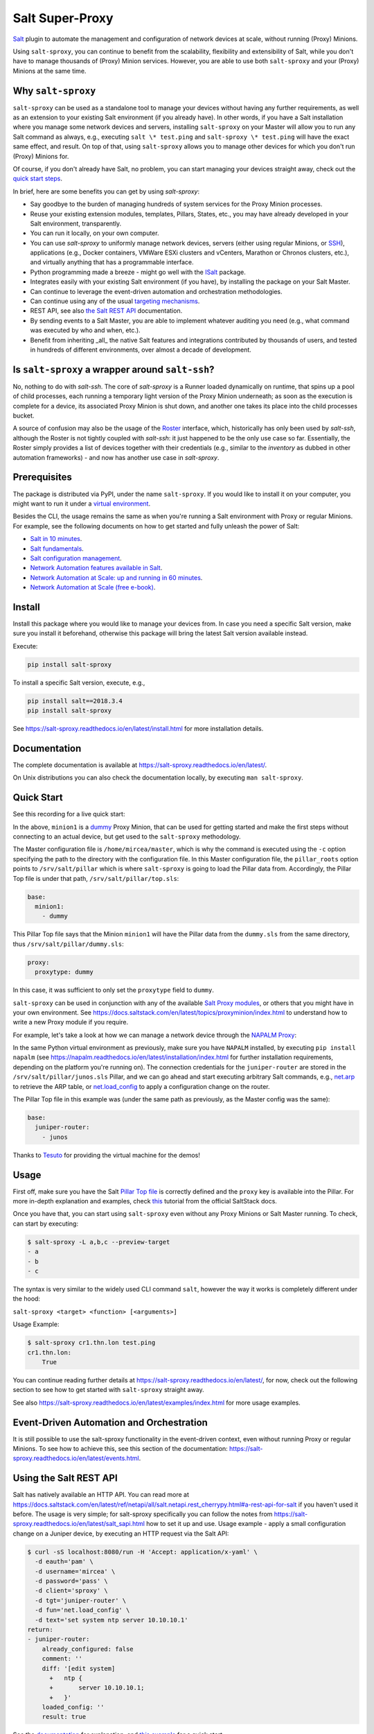 Salt Super-Proxy  |Twitter|
===========================

.. |Twitter| image:: https://img.shields.io/twitter/url/http/shields.io.svg?style=social
   :target: https://twitter.com/intent/tweet?text=Get+started+with+salt-sproxy+and+automate+your+network+with+all+the+Salt+benefits%2C+without+having+to+manage+thousands+of+%28Proxy%29+MInion+processes&url=https://github.com/mirceaulinic/salt-sproxy&hashtags=networkAutomation,saltstack,saltSProxy

|PyPI downloads| |Docker pulls| |PyPI status| |PyPI versions| |Code style| |License| |GitHub make-a-pull-requests|

.. |PyPI downloads| image:: https://pepy.tech/badge/salt-sproxy
   :target: https://pypi.python.org/pypi/salt-sproxy/

.. |Docker pulls| image:: https://img.shields.io/docker/pulls/mirceaulinic/salt-sproxy.svg
   :target: https://hub.docker.com/r/mirceaulinic/salt-sproxy

.. |PyPI status| image:: https://img.shields.io/pypi/status/salt-sproxy.svg
   :target: https://pypi.python.org/pypi/salt-sproxy/

.. |PyPI versions| image:: https://img.shields.io/pypi/pyversions/salt-sproxy.svg
   :target: https://pypi.python.org/pypi/salt-sproxy/

.. |Documentation Status| image:: https://readthedocs.org/projects/salt-sproxy/badge/?version=latest
   :target: http://salt-sproxy.readthedocs.io/?badge=latest

.. |Code style| image:: https://img.shields.io/badge/code%20style-black-000000.svg
   :target: https://github.com/python/black

.. |License| image:: https://img.shields.io/pypi/l/salt-sproxy.svg
   :target: https://pypi.python.org/pypi/salt-sproxy/

.. |GitHub make-a-pull-requests| image:: https://img.shields.io/badge/PRs-welcome-brightgreen.svg?style=flat-square
   :target: http://makeapullrequest.com

`Salt <https://github.com/saltstack/salt>`__ plugin to automate the management
and configuration of network devices at scale, without running (Proxy) Minions.

Using ``salt-sproxy``, you can continue to benefit from the scalability,
flexibility and extensibility of Salt, while you don't have to manage thousands
of (Proxy) Minion services. However, you are able to use both ``salt-sproxy`` 
and your (Proxy) Minions at the same time.

Why ``salt-sproxy``
-------------------

``salt-sproxy`` can be used as a standalone tool to manage your devices without
having any further requirements, as well as an extension to your existing Salt
environment (if you already have). In other words, if you have a Salt
installation where you manage some network devices and servers, installing
``salt-sproxy`` on your Master will allow you to run any Salt command as always,
e.g., executing ``salt \* test.ping`` and ``salt-sproxy \* test.ping`` will have
the exact same effect, and result. On top of that, using ``salt-sproxy`` allows
you to manage other devices for which you don't run (Proxy) Minions for.

Of course, if you don't already have Salt, no problem, you can start managing
your devices straight away, check out the `quick 
start steps <https://github.com/mirceaulinic/salt-sproxy/blob/develop/docs/quick_start.rst>`__.

In brief, here are some benefits you can get by using *salt-sproxy*:

- Say goodbye to the burden of managing hundreds of system services for the
  Proxy Minion processes.
- Reuse your existing extension modules, templates, Pillars, States, etc., you
  may have already developed in your Salt environment, transparently.
- You can run it locally, on your own computer.
- You can use *salt-sproxy* to uniformly manage network devices, servers 
  (either using regular Minions, or `SSH 
  <https://salt-sproxy.readthedocs.io/en/latest/ssh.html>`_), applications 
  (e.g., Docker containers, VMWare ESXi clusters and vCenters, Marathon or 
  Chronos clusters, etc.), and virtually anything that has a programmable 
  interface.
- Python programming made a breeze - might go well with the
  `ISalt <https://github.com/mirceaulinic/isalt>`__ package.
- Integrates easily with your existing Salt environment (if you have), by
  installing the package on your Salt Master.
- Can continue to leverage the event-driven automation and orchestration
  methodologies.
- Can continue using any of the usual `targeting mechanisms 
  <https://salt-sproxy.readthedocs.io/en/latest/targeting.html>`__.
- REST API, see also
  `the Salt REST API <https://salt-sproxy.readthedocs.io/en/latest/salt_api.html>`__
  documentation.
- By sending events to a Salt Master, you are able to implement whatever
  auditing you need (e.g., what command was executed by who and when, etc.).
- Benefit from inheriting _all_ the native Salt features and integrations
  contributed by thousands of users, and tested in hundreds of different
  environments, over almost a decade of development.

Is ``salt-sproxy`` a wrapper around ``salt-ssh``?
-------------------------------------------------

No, nothing to do with *salt-ssh*. The core of *salt-sproxy* is a Runner loaded
dynamically on runtime, that spins up a pool of child processes, each running
a temporary light version of the Proxy Minion underneath; as soon as the 
execution is complete for a device, its associated Proxy Minion is shut down, 
and another one takes its place into the child processes bucket.

A source of confusion may also be the usage of the `Roster 
<https://salt-sproxy.readthedocs.io/en/latest/roster.html>`__ interface, which,
historically has only been used by *salt-ssh*, although the Roster is not 
tightly coupled with *salt-ssh*: it just happened to be the only use case so 
far. Essentially, the Roster simply provides a list of devices together with 
their credentials (e.g., similar to the *inventory* as dubbed in other
automation frameworks) - and now has another use case in *salt-sproxy*.

Prerequisites
-------------

The package is distributed via PyPI, under the name ``salt-sproxy``. If you 
would like to install it on your computer, you might want to run it under a
`virtual environment <https://docs.python-guide.org/dev/virtualenvs/>`__.

Besides the CLI, the usage remains the same as when you're running a Salt 
environment with Proxy or regular Minions. For example, see the following
documents on how to get started and fully unleash the power of Salt:

- `Salt in 10 minutes 
  <https://docs.saltstack.com/en/latest/topics/tutorials/walkthrough.html>`__.
- `Salt fundamentals 
  <https://docs.saltstack.com/en/getstarted/fundamentals/>`__.
- `Salt configuration management 
  <https://docs.saltstack.com/en/getstarted/config/>`__.
- `Network Automation features available in Salt 
  <https://docs.saltstack.com/en/develop/topics/network_automation/index.html>`__.
- `Network Automation at Scale: up and running in 60 minutes 
  <https://ripe74.ripe.net/presentations/18-RIPE-74-Network-automation-at-scale-up-and-running-in-60-minutes.pdf>`__.
- `Network Automation at Scale (free e-book) 
  <https://www.oreilly.com/library/view/network-automation-at/9781491992524/>`__.

Install
-------

Install this package where you would like to manage your devices from. In case
you need a specific Salt version, make sure you install it beforehand, 
otherwise this package will bring the latest Salt version available instead.

Execute:

.. code-block:: bash

    pip install salt-sproxy

To install a specific Salt version, execute, e.g.,

.. code-block:: bash

    pip install salt==2018.3.4
    pip install salt-sproxy

See https://salt-sproxy.readthedocs.io/en/latest/install.html for more 
installation details.

Documentation
-------------

The complete documentation is available at 
https://salt-sproxy.readthedocs.io/en/latest/.

On Unix distributions you can also check the documentation locally, by 
executing ``man salt-sproxy``.

Quick Start
-----------

See this recording for a live quick start:

.. raw:: html

  <a href="https://asciinema.org/a/247697?autoplay=1" target="_blank"><img src="static/247697.svg" /></a>

In the above, ``minion1`` is 
a `dummy  <https://docs.saltstack.com/en/latest/ref/proxy/all/salt.proxy.dummy.html>`__
Proxy Minion, that can be used for getting started and make the first steps 
without connecting to an actual device, but get used to the ``salt-sproxy``
methodology.

The Master configuration file is ``/home/mircea/master``, which is why the
command is executed using the ``-c`` option specifying the path to the directory
with the configuration file. In this Master configuration file, the
``pillar_roots`` option points to ``/srv/salt/pillar`` which is where 
``salt-sproxy`` is going to load the Pillar data from. Accordingly, the Pillar 
Top file is under that path, ``/srv/salt/pillar/top.sls``:

.. code-block:: yaml

  base:
    minion1:
      - dummy

This Pillar Top file says that the Minion ``minion1`` will have the Pillar data 
from the ``dummy.sls`` from the same directory, thus 
``/srv/salt/pillar/dummy.sls``:

.. code-block:: yaml

  proxy:
    proxytype: dummy

In this case, it was sufficient to only set the ``proxytype`` field to 
``dummy``.

``salt-sproxy`` can be used in conjunction with any of the available `Salt 
Proxy modules <https://docs.saltstack.com/en/latest/ref/proxy/all/index.html>`__,
or others that you might have in your own environment. See 
https://docs.saltstack.com/en/latest/topics/proxyminion/index.html to 
understand how to write a new Proxy module if you require.

For example, let's take a look at how we can manage a network device through 
the `NAPALM Proxy <https://docs.saltstack.com/en/latest/ref/proxy/all/salt.proxy.napalm.html>`__:

.. raw:: html

  <a href="https://asciinema.org/a/247726?autoplay=1" target="_blank"><img src="static/247726.svg" /></a>

In the same Python virtual environment as previously, make sure  you have
``NAPALM`` installed, by executing ``pip install napalm`` (see
https://napalm.readthedocs.io/en/latest/installation/index.html for further 
installation requirements, depending on the platform you're running on). The 
connection credentials for the ``juniper-router`` are stored in the 
``/srv/salt/pillar/junos.sls`` Pillar, and we can go ahead and start executing
arbitrary Salt commands, e.g., `net.arp 
<https://docs.saltstack.com/en/latest/ref/modules/all/salt.modules.napalm_network.html#salt.modules.napalm_network.arp>`__ 
to retrieve the ARP table, or `net.load_config 
<https://docs.saltstack.com/en/latest/ref/modules/all/salt.modules.napalm_network.html#salt.modules.napalm_network.load_config>`__ 
to apply a configuration change on the router.

The Pillar Top file in this example was (under the same path as previously, as 
the Master config was the same):

.. code-block:: yaml

  base:
    juniper-router:
      - junos

Thanks to `Tesuto <https://www.tesuto.com/>`__ for providing the virtual 
machine for the demos!

Usage
-----

First off, make sure you have the Salt `Pillar Top file 
<https://docs.saltstack.com/en/latest/ref/states/top.html>`_ is correctly
defined and the ``proxy`` key is available into the Pillar. For more in-depth 
explanation and examples, check `this 
<https://docs.saltstack.com/en/latest/topics/proxyminion/index.html>`__ tutorial 
from the official SaltStack docs.

Once you have that, you can start using ``salt-sproxy`` even without any Proxy
Minions or Salt Master running. To check, can start by executing:

.. code-block:: bash

    $ salt-sproxy -L a,b,c --preview-target
    - a
    - b
    - c

The syntax is very similar to the widely used CLI command ``salt``, however the
way it works is completely different under the hood:

``salt-sproxy <target> <function> [<arguments>]``

Usage Example:

.. code-block:: bash

    $ salt-sproxy cr1.thn.lon test.ping
    cr1.thn.lon:
        True

You can continue reading further details at 
https://salt-sproxy.readthedocs.io/en/latest/, for now, check out the following 
section to see how to get started with ``salt-sproxy`` straight away.

See also https://salt-sproxy.readthedocs.io/en/latest/examples/index.html for 
more usage examples.

Event-Driven Automation and Orchestration
-----------------------------------------

It is still possible to use the salt-sproxy functionality in the event-driven
context, even without running Proxy or regular Minions. To see how to achieve 
this, see this section of the documentation: 
https://salt-sproxy.readthedocs.io/en/latest/events.html.

Using the Salt REST API
-----------------------

Salt has natively available an HTTP API. You can read more at 
https://docs.saltstack.com/en/latest/ref/netapi/all/salt.netapi.rest_cherrypy.html#a-rest-api-for-salt 
if you haven't used it before. The usage is very simple; for salt-sproxy 
specifically you can follow the notes from 
https://salt-sproxy.readthedocs.io/en/latest/salt_sapi.html how to set it up and 
use. Usage example - apply a small configuration change on a Juniper device, by 
executing an HTTP request via the Salt API:

.. code-block:: bash

  $ curl -sS localhost:8080/run -H 'Accept: application/x-yaml' \
    -d eauth='pam' \
    -d username='mircea' \
    -d password='pass' \
    -d client='sproxy' \
    -d tgt='juniper-router' \
    -d fun='net.load_config' \
    -d text='set system ntp server 10.10.10.1'
  return:
  - juniper-router:
      already_configured: false
      comment: ''
      diff: '[edit system]
        +   ntp {
        +       server 10.10.10.1;
        +   }'
      loaded_config: ''
      result: true

See the `documentation 
<https://salt-sproxy.readthedocs.io/en/latest/salt_sapi.html>`__ for explanation,
and `this example <https://salt-sproxy.readthedocs.io/en/latest/examples/salt_sapi.html>`__
for a quick start.

What's included
---------------

When installing ``salt-sproxy``, besides the core files (i.e., ``cli.py``, 
``parsers.py``, ``scripts.py``, and ``version.py``), you will find the 
following directories and files, which provide additional features and 
backwards compatibility with older Salt versions:

.. code-block:: text

  |-- cli.py
  |-- parsers.py
  |-- _roster/
  |   |-- file.py
  |   |-- ansible.py
  |   |-- netbox.py
  |   `-- pillar.py
  |-- _runners/
  |   `-- proxy.py
  |-- scripts.py
  `-- version.py

The extension modules under the ``_roster`` and ``_runner`` directories are 
documented at https://salt-sproxy.readthedocs.io/en/latest/roster/index.html 
and https://salt-sproxy.readthedocs.io/en/latest/runners/index.html, 
respectively.

Docker
------

A Docker image is available at 
https://github.com/mirceaulinic/salt-sproxy/pkgs/container/salt-sproxy, and you can pull it, e.g.,
``docker pull ghcr.io/mirceaulinic/salt-sproxy:master``. See 
https://salt-sproxy.readthedocs.io/en/latest/#docker for further usage 
instructions and examples.

Community
---------

Get updates on the ``salt-sproxy`` development, and chat with the project 
maintainer(s) and community members:

- Follow `@mirceaulinic <https://twitter.com/mirceaulinic>`__
- `Google Groups <https://groups.google.com/forum/#!forum/salt-sproxy>`__
- Use the ``salt-sproxy`` tag on `Stack Overflow 
  <https://stackoverflow.com/>`__.
- The *#saltstack* channel under the `networktocode Slack 
  <https://networktocode.slack.com/messages/C0NL8RRMX/>`__.

License
-------

This project is licensed under the Apache 2.0 License - see the
`LICENSE <https://github.com/mirceaulinic/salt-sproxy/blob/master/LICENSE>`__
file for details.

Acknowledgments
---------------

Thanks to `Daniel Wallace <https://github.com/gtmanfred>`__ for the 
inspiration.
